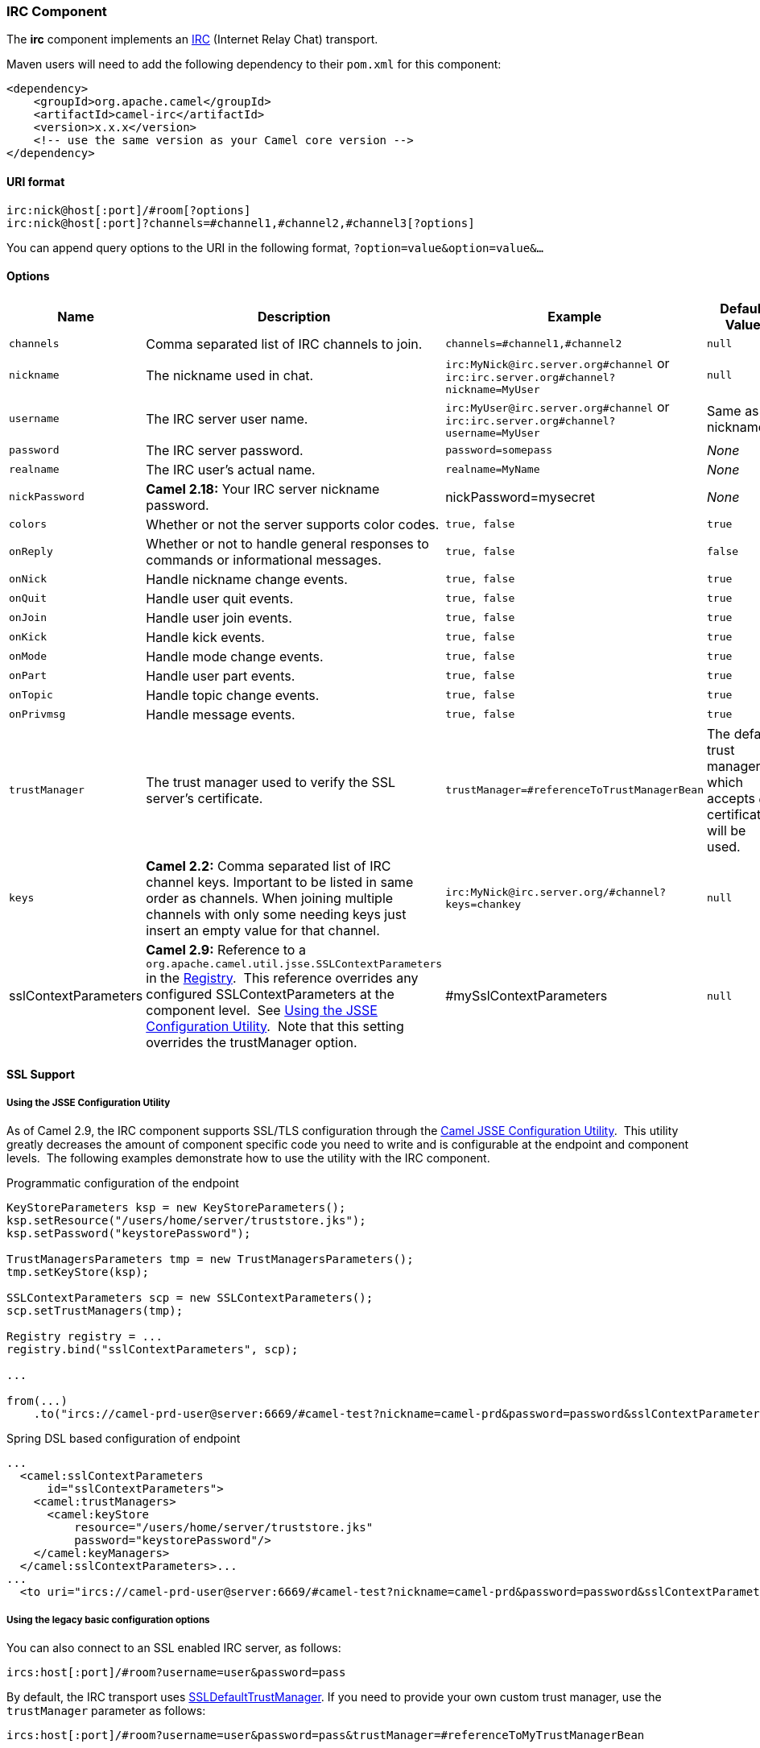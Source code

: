 [[ConfluenceContent]]
[[IRC-IRCComponent]]
IRC Component
~~~~~~~~~~~~~

The *irc* component implements an
http://en.wikipedia.org/wiki/Internet_Relay_Chat[IRC] (Internet Relay
Chat) transport.

Maven users will need to add the following dependency to their `pom.xml`
for this component:

[source,brush:,java;,gutter:,false;,theme:,Default]
----
<dependency>
    <groupId>org.apache.camel</groupId>
    <artifactId>camel-irc</artifactId>
    <version>x.x.x</version>
    <!-- use the same version as your Camel core version -->
</dependency>
----

[[IRC-URIformat]]
URI format
^^^^^^^^^^

[source,brush:,java;,gutter:,false;,theme:,Default]
----
irc:nick@host[:port]/#room[?options]
irc:nick@host[:port]?channels=#channel1,#channel2,#channel3[?options]
----

You can append query options to the URI in the following format,
`?option=value&option=value&...`

[[IRC-Options]]
Options
^^^^^^^

[width="100%",cols="25%,25%,25%,25%",options="header",]
|=======================================================================
|Name |Description |Example |Default Value
|`channels` |Comma separated list of IRC channels to join.
|`channels=#channel1,#channel2` |`null`

|`nickname` |The nickname used in chat.
|`irc:MyNick@irc.server.org#channel` or
`irc:irc.server.org#channel?nickname=MyUser` |`null`

|`username` |The IRC server user name.
|`irc:MyUser@irc.server.org#channel` or
`irc:irc.server.org#channel?username=MyUser` |Same as nickname.

|`password` |The IRC server password. |`password=somepass` |_None_

|`realname` |The IRC user's actual name. |`realname=MyName` |_None_

|`nickPassword` |*Camel 2.18:* Your IRC server nickname password.
|nickPassword=mysecret |_None_

|`colors` |Whether or not the server supports color codes.
|`true, false` |`true`

|`onReply` |Whether or not to handle general responses to commands or
informational messages. |`true, false` |`false`

|`onNick` |Handle nickname change events. |`true, false` |`true`

|`onQuit` |Handle user quit events. |`true, false` |`true`

|`onJoin` |Handle user join events. |`true, false` |`true`

|`onKick` |Handle kick events. |`true, false` |`true`

|`onMode` |Handle mode change events. |`true, false` |`true`

|`onPart` |Handle user part events. |`true, false` |`true`

|`onTopic` |Handle topic change events. |`true, false` |`true`

|`onPrivmsg` |Handle message events. |`true, false` |`true`

|`trustManager` |The trust manager used to verify the SSL server's
certificate. |`trustManager=#referenceToTrustManagerBean` |The default
trust manager, which accepts _all_ certificates, will be used.

|`keys` |*Camel 2.2:* Comma separated list of IRC channel keys.
Important to be listed in same order as channels. When joining multiple
channels with only some needing keys just insert an empty value for that
channel. |`irc:MyNick@irc.server.org/#channel?keys=chankey` |`null`

|sslContextParameters |*Camel 2.9:* Reference to a
`org.apache.camel.util.jsse.SSLContextParameters` in the
http://camel.apache.org/registry.html[Registry].  This reference
overrides any configured SSLContextParameters at the component level. 
See
http://camel.apache.org/http4.html#HTTP4-UsingtheJSSEConfigurationUtility[Using
the JSSE Configuration Utility].  Note that this setting overrides the
trustManager option. |#mySslContextParameters |`null`
|=======================================================================

[[IRC-SSLSupport]]
SSL Support
^^^^^^^^^^^

[[IRC-UsingtheJSSEConfigurationUtility]]
Using the JSSE Configuration Utility
++++++++++++++++++++++++++++++++++++

As of Camel 2.9, the IRC component supports SSL/TLS configuration
through the link:camel-configuration-utilities.html[Camel JSSE
Configuration Utility].  This utility greatly decreases the amount of
component specific code you need to write and is configurable at the
endpoint and component levels.  The following examples demonstrate how
to use the utility with the IRC component.

[[IRC-Programmaticconfigurationoftheendpoint]]
Programmatic configuration of the endpoint

[source,brush:,java;,gutter:,false;,theme:,Default]
----
KeyStoreParameters ksp = new KeyStoreParameters();
ksp.setResource("/users/home/server/truststore.jks");
ksp.setPassword("keystorePassword");

TrustManagersParameters tmp = new TrustManagersParameters();
tmp.setKeyStore(ksp);

SSLContextParameters scp = new SSLContextParameters();
scp.setTrustManagers(tmp);

Registry registry = ...
registry.bind("sslContextParameters", scp);

...

from(...)
    .to("ircs://camel-prd-user@server:6669/#camel-test?nickname=camel-prd&password=password&sslContextParameters=#sslContextParameters");
----

[[IRC-SpringDSLbasedconfigurationofendpoint]]
Spring DSL based configuration of endpoint

[source,brush:,java;,gutter:,false;,theme:,Default]
----
...
  <camel:sslContextParameters
      id="sslContextParameters">
    <camel:trustManagers>
      <camel:keyStore
          resource="/users/home/server/truststore.jks"
          password="keystorePassword"/>
    </camel:keyManagers>
  </camel:sslContextParameters>...
...
  <to uri="ircs://camel-prd-user@server:6669/#camel-test?nickname=camel-prd&password=password&sslContextParameters=#sslContextParameters"/>...
----

[[IRC-Usingthelegacybasicconfigurationoptions]]
Using the legacy basic configuration options
++++++++++++++++++++++++++++++++++++++++++++

You can also connect to an SSL enabled IRC server, as follows:

[source,brush:,java;,gutter:,false;,theme:,Default]
----
ircs:host[:port]/#room?username=user&password=pass
----

By default, the IRC transport uses
http://moepii.sourceforge.net/irclib/javadoc/org/schwering/irc/lib/ssl/SSLDefaultTrustManager.html[SSLDefaultTrustManager].
If you need to provide your own custom trust manager, use the
`trustManager` parameter as follows:

[source,brush:,java;,gutter:,false;,theme:,Default]
----
ircs:host[:port]/#room?username=user&password=pass&trustManager=#referenceToMyTrustManagerBean
----

[[IRC-Usingkeys]]
Using keys
^^^^^^^^^^

*Available as of Camel 2.2*

Some irc rooms requires you to provide a key to be able to join that
channel. The key is just a secret word.

For example we join 3 channels where as only channel 1 and 3 uses a key.

[source,brush:,java;,gutter:,false;,theme:,Default]
----
irc:nick@irc.server.org?channels=#chan1,#chan2,#chan3&keys=chan1Key,,chan3key
----

[[IRC-SeeAlso]]
See Also
^^^^^^^^

* link:configuring-camel.html[Configuring Camel]
* link:component.html[Component]
* link:endpoint.html[Endpoint]
* link:getting-started.html[Getting Started]
